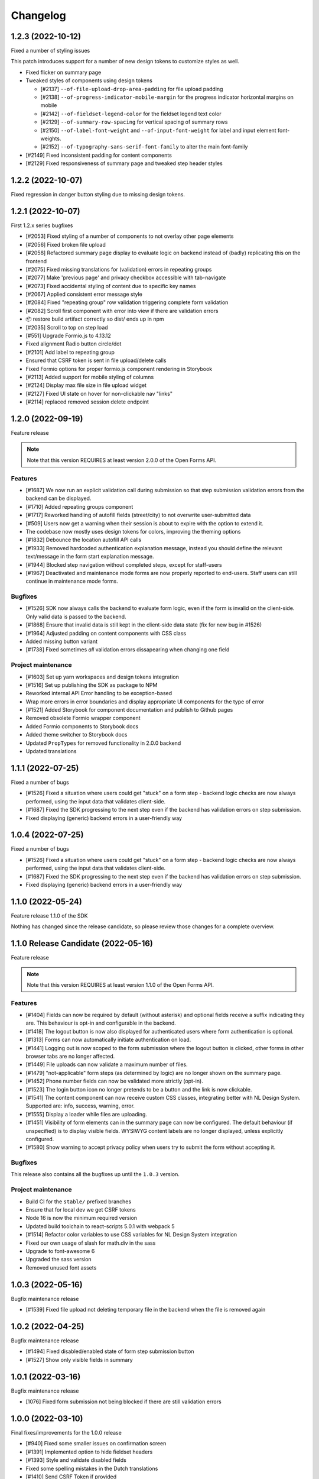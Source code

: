 =========
Changelog
=========

1.2.3 (2022-10-12)
==================

Fixed a number of styling issues

This patch introduces support for a number of new design tokens to customize styles as
well.

* Fixed flicker on summary page
* Tweaked styles of components using design tokens

  - [#2137] ``--of-file-upload-drop-area-padding`` for file upload padding
  - [#2138] ``--of-progress-indicator-mobile-margin`` for the progress indicator
    horizontal margins on mobile
  - [#2142] ``--of-fieldset-legend-color`` for the fieldset legend text color
  - [#2129] ``--of-summary-row-spacing`` for vertical spacing of summary rows
  - [#2150] ``--of-label-font-weight`` and ``--of-input-font-weight`` for label and
    input element font-weights.
  - [#2152] ``--of-typography-sans-serif-font-family`` to alter the main font-family

* [#2149] Fixed inconsistent padding for content components
* [#2129] Fixed responsiveness of summary page and tweaked step header styles

1.2.2 (2022-10-07)
==================

Fixed regression in danger button styling due to missing design tokens.

1.2.1 (2022-10-07)
==================

First 1.2.x series bugfixes

* [#2053] Fixed styling of a number of components to not overlay other page elements
* [#2056] Fixed broken file upload
* [#2058] Refactored summary page display to evaluate logic on backend instead of (badly)
  replicating this on the frontend
* [#2075] Fixed missing translations for (validation) errors in repeating groups
* [#2077] Make 'previous page' and privacy checkbox accessible with tab-navigate
* [#2073] Fixed accidental styling of content due to specific key names
* [#2067] Applied consistent error message style
* [#2084] Fixed "repeating group" row validation triggering complete form validation
* [#2082] Scroll first component with error into view if there are validation errors
* 📦️ restore build artifact correctly so dist/ ends up in npm
* [#2035] Scroll to top on step load
* [#551] Upgrade Formio.js to 4.13.12
* Fixed alignment Radio button circle/dot
* [#2101] Add label to repeating group
* Ensured that CSRF token is sent in file upload/delete calls
* Fixed Formio options for proper formio.js component rendering in Storybook
* [#2113] Added support for mobile styling of columns
* [#2124] Display max file size in file upload widget
* [#2127] Fixed UI state on hover for non-clickable nav "links"
* [#2114] replaced removed session delete endpoint

1.2.0 (2022-09-19)
==================

Feature release

.. note:: Note that this version REQUIRES at least version 2.0.0 of the Open Forms API.

Features
--------

* [#1687] We now run an explicit validation call during submission so that step
  submission validation errors from the backend can be displayed.
* [#1710] Added repeating groups component
* [#1717] Reworked handling of autofill fields (street/city) to not overwrite
  user-submitted data
* [#509] Users now get a warning when their session is about to expire with the option
  to extend it.
* The codebase now mostly uses design tokens for colors, improving the theming options
* [#1832] Debounce the location autofill API calls
* [#1933] Removed hardcoded authentication explanation message, instead you should
  define the relevant text/message in the form start explanation message.
* [#1944] Blocked step navigation without completed steps, except for staff-users
* [#1967] Deactivated and maintenance mode forms are now properly reported to end-users.
  Staff users can still continue in maintenance mode forms.

Bugfixes
--------

* [#1526] SDK now always calls the backend to evaluate form logic, even if the form is
  invalid on the client-side. Only valid data is passed to the backend.
* [#1868] Ensure that invalid data is still kept in the client-side data state (fix for
  new bug in #1526)
* [#1964] Adjusted padding on content components with CSS class
* Added missing button variant
* [#1738] Fixed sometimes *all* validation errors dissapearing when changing one field

Project maintenance
-------------------

* [#1603] Set up yarn workspaces and design tokens integration
* [#1516] Set up publishing the SDK as package to NPM
* Reworked internal API Error handling to be exception-based
* Wrap more errors in error boundaries and display appropriate UI components for the
  type of error
* [#1521] Added Storybook for component documentation and publish to Github pages
* Removed obsolete Formio wrapper component
* Added Formio components to Storybook docs
* Added theme switcher to Storybook docs
* Updated ``PropTypes`` for removed functionality in 2.0.0 backend
* Updated translations


1.1.1 (2022-07-25)
==================

Fixed a number of bugs

* [#1526] Fixed a situation where users could get "stuck" on a form step - backend logic
  checks are now always performed, using the input data that validates client-side.
* [#1687] Fixed the SDK progressing to the next step even if the backend has validation
  errors on step submission.
* Fixed displaying (generic) backend errors in a user-friendly way

1.0.4 (2022-07-25)
==================

Fixed a number of bugs

* [#1526] Fixed a situation where users could get "stuck" on a form step - backend logic
  checks are now always performed, using the input data that validates client-side.
* [#1687] Fixed the SDK progressing to the next step even if the backend has validation
  errors on step submission.
* Fixed displaying (generic) backend errors in a user-friendly way

1.1.0 (2022-05-24)
==================

Feature release 1.1.0 of the SDK

Nothing has changed since the release candidate, so please review those changes for
a complete overview.

1.1.0 Release Candidate (2022-05-16)
====================================

Feature release

.. note:: Note that this version REQUIRES at least version 1.1.0 of the Open Forms API.

Features
--------

* [#1404] Fields can now be required by default (without asterisk) and optional fields
  receive a suffix indicating they are. This behaviour is opt-in and configurable in the
  backend.
* [#1418] The logout button is now also displayed for authenticated users where form
  authentication is optional.
* [#1313] Forms can now automatically initiate authentication on load.
* [#1441] Logging out is now scoped to the form submission where the logout button is
  clicked, other forms in other browser tabs are no longer affected.
* [#1449] File uploads can now validate a maximum number of files.
* [#1479] "not-applicable" form steps (as determined by logic) are no longer shown on
  the summary page.
* [#1452] Phone number fields can now be validated more strictly (opt-in).
* [#1523] The login button icon no longer pretends to be a button and the link is now
  clickable.
* [#1541] The content component can now receive custom CSS classes, integrating better
  with NL Design System. Supported are: info, success, warning, error.
* [#1555] Display a loader while files are uploading.
* [#1451] Visibility of form elements can in the summary page can now be configured. The
  default behaviour (if unspecified) is to display visible fields. WYSIWYG content
  labels are no longer displayed, unless explicitly configured.
* [#1580] Show warning to accept privacy policy when users try to submit the form
  without accepting it.

Bugfixes
--------

This release also contains all the bugfixes up until the ``1.0.3`` version.

Project maintenance
-------------------

* Build CI for the ``stable/`` prefixed branches
* Ensure that for local dev we get CSRF tokens
* Node 16 is now the minimum required version
* Updated build toolchain to react-scripts 5.0.1 with webpack 5
* [#1514] Refactor color variables to use CSS variables for NL Design System integration
* Fixed our own usage of slash for math.div in the sass
* Upgrade to font-awesome 6
* Upgraded the sass version
* Removed unused font assets

1.0.3 (2022-05-16)
==================

Bugfix maintenance release

* [#1539] Fixed file upload not deleting temporary file in the backend when the file is
  removed again

1.0.2 (2022-04-25)
==================

Bugfix maintenance release

* [#1494] Fixed disabled/enabled state of form step submission button
* [#1527] Show only visible fields in summary

1.0.1 (2022-03-16)
==================

Bugfix maintenance release

* [1076] Fixed form submission not being blocked if there are still validation errors

1.0.0 (2022-03-10)
==================

Final fixes/improvements for the 1.0.0 release

* [#940] Fixed some smaller issues on confirmation screen
* [#1391] Implemented option to hide fieldset headers
* [#1393] Style and validate disabled fields
* Fixed some spelling mistakes in the Dutch translations
* [#1410] Send CSRF Token if provided

1.0.0-rc.3 (2022-02-25)
=======================

Bugfixes for issues still present in rc.2

* [#1368] Updated translations
* [#1371] Fixed Digid login by upgrading django-digid-eherkenning package
* [#1340] Fixed misaligned asterisk for required fields
* [#1301] Fixed validation in component variants with multiple=True:

  - BSN
  - Date
  - Phone number

* [#1374] Fixed broken appointment dependent-dropdowns

1.0.0-rc.2 (2022-02-16)
=======================

Fixed a set of bugs that didn't make it into rc.1

* [#1262] Fixed long filenames overflowing in file upload component
* [#807] Fixed strict Content Security Policy violations
* [#1270] Fixed formatting of numbers with decimalLimit=0
* [#1284] Fixed clearing address prefills
* [#1261] Fixed privacy-checkbox styling
* [#1274] Fixed more event/race conditions while typing values
* [#1193] Fixed styling of file upload validation errors
* [#942] Improved user experience when navigating between steps
* [#1018] Implemented various accessibility (a11y) improvements

1.0.0-rc.1 (2022-01-28)
=======================

* [#1226] Handle empty values in file fields.
* [#1224] Handle empty multi-file fields.
* [#1152] Handle additional time case validation
* [#1203] Fix empty file field representation


1.0.0-rc.0 (2022-01-17)
=======================

First release candidate of Open Forms SDK.

Features
--------

* Supports the Open Forms 1.0.x backend API
* Implements the form fill-out flow
  - Present authentication options
  - Render form definitions
  - Progress through form steps
  - Confirm form submission
  - Report backend processing status
* Supports a wide range of form widgets
  - Text based fields
  - Dropdowns, checkboxes, radio inputs
  - Date and time fields
  - Postcode, IBAN, BSN
  - Digital Signature
  - Co-signing
  - Map widget
  - Layout options: fieldsets, free content, columns
* Mobile/responsive support
* Appointment changing/cancellation
* Payment integration
* Session expiry management
* Analytics integration, out of the box support for Piwik/Matomo, SiteImprove and
  Google Analytics
* Internationalization support, Dutch and English supported out of the box

Developer features
------------------

* Analytics integration is pluggable, allowing you to register your own
* The custom templates & Formio modules are exposed, allowing you to customize the look
  and feel of components
* Load/embed through a single Javascript and CSS bundle
